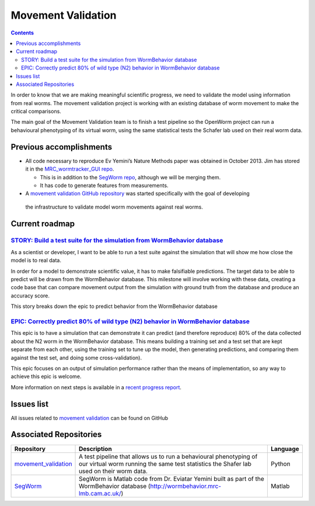 .. _worm-movement:

Movement Validation
===================

.. contents::

In order to know that we are making meaningful scientific progress, we need to validate the model using information 
from real worms.  The movement validation project is working with an existing database of worm movement to make
the critical comparisons. 

The main goal of the Movement Validation team is to finish a test pipeline so the OpenWorm 
project can run a behavioural phenotyping of its virtual worm, using the same statistical 
tests the Schafer lab used on their real worm data.  

Previous accomplishments
------------------------

* All code necessary to reproduce Ev Yemini’s Nature Methods paper was obtained in October 2013.  Jim has stored it in the `MRC_wormtracker_GUI repo <https://github.com/JimHokanson/mrc_wormtracker_gui>`_.

  * This is in addition to the `SegWorm repo <https://github.com/openworm/SegWorm>`_, although we will be merging them.
  * It has code to generate features from measurements.

* A `movement validation GitHub repository <https://github.com/MichaelCurrie/movement_validation>`_ was started specifically with the goal of developing
 the infrastructure to validate model worm movements against real worms. 

   
Current roadmap
----------------------

`STORY: Build a test suite for the simulation from WormBehavior database <https://github.com/openworm/OpenWorm/issues?milestone=19&state=open>`_
^^^^^^^^^^^^^^^^^^^^^^^^^^^^^^^^^^^^^^^^^^^^^^^^^^^^^^^^^^^^^^^^^^^^^^^^

As a scientist or developer, I want to be able to run a test suite against the simulation that will show me how 
close the model is to real data.

In order for a model to demonstrate scientific value, it has to make falsifiable predictions. The target data to 
be able to predict will be drawn from the WormBehavior database. This milestone will involve working with these data, 
creating a code base that can compare movement output from the simulation with ground truth from the database and produce 
an accuracy score.

This story breaks down the epic to predict behavior from the WormBehavior database

`EPIC: Correctly predict 80% of wild type (N2) behavior in WormBehavior database <https://github.com/openworm/OpenWorm/issues?milestone=22&state=open>`_
^^^^^^^^^^^^^^^^^^^^^^^^^^^^^^^^^^^^^^^^^^^^^^^^^^^^^^^^^^^^^^^^^^^^^^^^^^^^^^^^^

This epic is to have a simulation that can demonstrate it can predict (and therefore reproduce) 80% of the data 
collected about the N2 worm in the WormBehavior database. This means building a training set and a test set that 
are kept separate from each other, using the training set to tune up the model, then generating predictions, and 
comparing them against the test set, and doing some cross-validation).

This epic focuses on an output of simulation performance rather than the means of implementation, so any way to 
achieve this epic is welcome.

More information on next steps is available in a 
`recent progress report <https://docs.google.com/document/d/1sBgMAD-7RUjHwBgrC204LMqSC81byIaZNRm32lEGWMM/edit>`_.

Issues list
-----------

All issues related to 
`movement validation <https://github.com/openworm/OpenWorm/issues?direction=desc&labels=movement+validation&page=1&sort=comments&state=open>`_ 
can be found on GitHub


Associated Repositories
-----------------------

+---------------------------------------------------------------------------------------------------------------------+--------------------------------------------------------------------------------------------------------------------------------------------------------------+-------------+
| Repository                                                                                                          | Description                                                                                                                                                  | Language    |
+=====================================================================================================================+==============================================================================================================================================================+=============+
| `movement_validation <https://github.com/openworm/movement_validation>`_                                            | A test pipeline that allows us to run a behavioural phenotyping of our virtual worm running the same test statistics the Shafer lab used on their worm data. | Python      |
+---------------------------------------------------------------------------------------------------------------------+--------------------------------------------------------------------------------------------------------------------------------------------------------------+-------------+
| `SegWorm <https://github.com/openworm/SegWorm>`_                                                                    | SegWorm is Matlab code from Dr. Eviatar Yemini built as part of the WormBehavior database (http://wormbehavior.mrc-lmb.cam.ac.uk/)                           | Matlab      |  
+---------------------------------------------------------------------------------------------------------------------+--------------------------------------------------------------------------------------------------------------------------------------------------------------+-------------+



